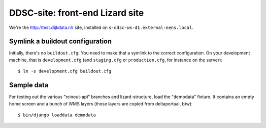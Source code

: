 DDSC-site: front-end Lizard site
==========================================

We're the http://test.dijkdata.nl/ site, installed on ``s-ddsc-ws-d1.external-nens.local``.


Symlink a buildout configuration
--------------------------------

Initially, there's no ``buildout.cfg``. You need to make that a symlink to the
correct configuration. On your development machine, that is
``development.cfg`` (and ``staging.cfg`` or ``production.cfg``, for instance
on the server)::

    $ ln -s development.cfg buildout.cfg


Sample data
-----------

For testing out the various "reinout-api" branches and lizard-structure, load
the "demodata" fixture. It contains an empty home screen and a bunch of WMS
layers (those layers are copied from deltaportaal, btw)::

    $ bin/django loaddata demodata

